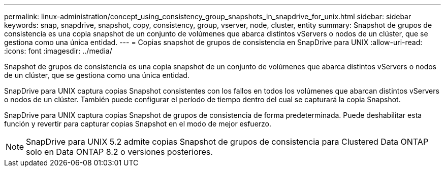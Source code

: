 ---
permalink: linux-administration/concept_using_consistency_group_snapshots_in_snapdrive_for_unix.html 
sidebar: sidebar 
keywords: snap, snapdrive, snapshot, copy, consistency, group, vserver, node, cluster, entity 
summary: Snapshot de grupos de consistencia es una copia snapshot de un conjunto de volúmenes que abarca distintos vServers o nodos de un clúster, que se gestiona como una única entidad. 
---
= Copias snapshot de grupos de consistencia en SnapDrive para UNIX
:allow-uri-read: 
:icons: font
:imagesdir: ../media/


[role="lead"]
Snapshot de grupos de consistencia es una copia snapshot de un conjunto de volúmenes que abarca distintos vServers o nodos de un clúster, que se gestiona como una única entidad.

SnapDrive para UNIX captura copias Snapshot consistentes con los fallos en todos los volúmenes que abarcan distintos vServers o nodos de un clúster. También puede configurar el período de tiempo dentro del cual se capturará la copia Snapshot.

SnapDrive para UNIX captura copias Snapshot de grupos de consistencia de forma predeterminada. Puede deshabilitar esta función y revertir para capturar copias Snapshot en el modo de mejor esfuerzo.


NOTE: SnapDrive para UNIX 5.2 admite copias Snapshot de grupos de consistencia para Clustered Data ONTAP solo en Data ONTAP 8.2 o versiones posteriores.
